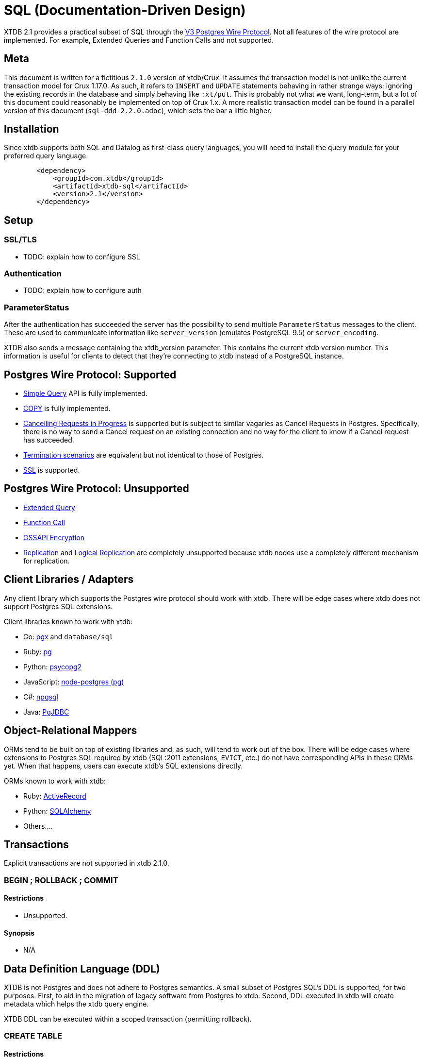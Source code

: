 = SQL (Documentation-Driven Design)

XTDB 2.1 provides a practical subset of SQL through the
https://www.postgresql.org/docs/13/protocol.html[V3 Postgres Wire Protocol].
Not all features of the wire protocol are implemented.
For example, Extended Queries and Function Calls and not supported.

== Meta

This document is written for a fictitious `2.1.0` version of xtdb/Crux.
It assumes the transaction model is not unlike the current transaction model for Crux 1.17.0.
As such, it refers to `INSERT` and `UPDATE` statements behaving in rather strange ways: ignoring the existing records in the database and simply behaving like `:xt/put`.
This is probably not what we want, long-term, but a lot of this document could reasonably be implemented on top of Crux 1.x.
A more realistic transaction model can be found in a parallel version of this document (`sql-ddd-2.2.0.adoc`), which sets the bar a little higher.


== Installation

Since xtdb supports both SQL and Datalog as first-class query languages, you will need to install the query module for your preferred query language.

[source,xml]
----
	<dependency>
	    <groupId>com.xtdb</groupId>
	    <artifactId>xtdb-sql</artifactId>
	    <version>2.1</version>
	</dependency>
----

== Setup

=== SSL/TLS

* TODO: explain how to configure SSL

=== Authentication

* TODO: explain how to configure auth

=== ParameterStatus

After the authentication has succeeded the server has the possibility to send multiple `ParameterStatus` messages to the client.
These are used to communicate information like `server_version` (emulates PostgreSQL 9.5) or `server_encoding`.

XTDB also sends a message containing the xtdb_version parameter. This contains the current xtdb version number.
This information is useful for clients to detect that they’re connecting to xtdb instead of a PostgreSQL instance.

== Postgres Wire Protocol: Supported

* https://www.postgresql.org/docs/13/protocol-flow.html#id-1.10.5.7.4[Simple Query] API is fully implemented.
* https://www.postgresql.org/docs/13/protocol-flow.html#PROTOCOL-COPY[COPY] is fully implemented.
* https://www.postgresql.org/docs/13/protocol-flow.html#id-1.10.5.7.9[Cancelling Requests in Progress] is supported but is subject to similar vagaries as Cancel Requests in Postgres. Specifically, there is no way to send a Cancel request on an existing connection and no way for the client to know if a Cancel request has succeeded.
* https://www.postgresql.org/docs/13/protocol-flow.html#id-1.10.5.7.10[Termination scenarios] are equivalent but not identical to those of Postgres.
* https://www.postgresql.org/docs/13/protocol-flow.html#id-1.10.5.7.11[SSL] is supported.

== Postgres Wire Protocol: Unsupported

* https://www.postgresql.org/docs/13/protocol-flow.html#PROTOCOL-FLOW-EXT-QUERY[Extended Query]
* https://www.postgresql.org/docs/13/protocol-flow.html#id-1.10.5.7.6[Function Call]
* https://www.postgresql.org/docs/13/protocol-flow.html#id-1.10.5.7.12[GSSAPI Encryption]
* https://www.postgresql.org/docs/13/protocol-replication.html[Replication] and  https://www.postgresql.org/docs/13/protocol-logical-replication.html[Logical Replication] are completely unsupported because xtdb nodes use a completely different mechanism for replication.

== Client Libraries / Adapters

Any client library which supports the Postgres wire protocol should work with xtdb. There will be edge cases where xtdb does not support Postgres SQL extensions.

Client libraries known to work with xtdb:

* Go: https://github.com/jackc/pgx[pgx] and `database/sql`
* Ruby: https://github.com/ged/ruby-pg[pg]
* Python: https://github.com/psycopg/psycopg2/[psycopg2]
* JavaScript: https://github.com/brianc/node-postgres[node-postgres (pg)]
* C#: https://github.com/npgsql/npgsql[npgsql]
* Java: https://github.com/pgjdbc/pgjdbc[PgJDBC]

== Object-Relational Mappers

ORMs tend to be built on top of existing libraries and, as such, will tend to work out of the box. There will be edge cases where extensions to Postgres SQL required by xtdb (SQL:2011 extensions, `EVICT`, etc.) do not have corresponding APIs in these ORMs yet. When that happens, users can execute xtdb's SQL extensions directly.

ORMs known to work with xtdb:

* Ruby: https://guides.rubyonrails.org/active_record_postgresql.html[ActiveRecord]
* Python: https://github.com/sqlalchemy/sqlalchemy[SQLAlchemy]
* Others....

== Transactions

Explicit transactions are not supported in xtdb 2.1.0.

=== BEGIN ; ROLLBACK ; COMMIT

==== Restrictions

* Unsupported.

==== Synopsis

* N/A

== Data Definition Language (DDL)

XTDB is not Postgres and does not adhere to Postgres semantics.
A small subset of Postgres SQL's DDL is supported, for two purposes.
First, to aid in the migration of legacy software from Postgres to xtdb.
Second, DDL executed in xtdb will create metadata which helps the xtdb query engine.

XTDB DDL can be executed within a scoped transaction (permitting rollback).

=== CREATE TABLE

==== Restrictions

* `GLOBAL/LOCAL` / `TEMPORARY`: xtdb has an inherently global, immutable tablespace and does not support global/local specifiers or temporary tables
* `COLLATE`: xtdb is a columnar store and does not support collation
* Constraints: xtdb is schemaless and does not support column or table constraints. These constraints are not available:
** `NOT NULL` / `NULL`
** `DEFAULT`
** `REFERENCES`
** `GENERATED`
** `UNIQUE`
** `CHECK`
* `INHERITS`: xtdb does not support table inheritance
* `PARTITION BY`: xtdb does not support table partitions
* `ON COMMIT`: since xtdb does not support temporary tables, `ON COMMIT` qualifiers are not supported
* `TABLESPACE`: xtdb only has one global tablespace

==== Synopsis

[source,sql]
----
CREATE TABLE [ IF NOT EXISTS ] table_name ( [
  { column_name data_type }
  [, ... ]
] )
----

=== DROP TABLE

==== Restrictions

* `CASCADE / RESTRICT`: Since xtdb does not have a static schema, tables do not have explicit references or dependent objects.
** (Obviously this would change if we ever chose to support references in xtdb SQL. -sd)

==== Synopsis

[source,sql]
----
DROP TABLE [ IF EXISTS ] name [, ...]
----

=== ALTER TABLE

==== Restrictions

`ALTER TABLE` commands are symmetrical to `CREATE TABLE` commands and the same restrictions apply.
`ALTER TABLE` is used almost exclusively for renaming tables and columns for the purposes of schema migration.

==== Synopsis

[source,sql]
----
ALTER TABLE [ IF EXISTS ] [ ONLY ] name [ * ]
    action [, ... ]
ALTER TABLE [ IF EXISTS ] [ ONLY ] name [ * ]
    RENAME [ COLUMN ] column_name TO new_column_name
ALTER TABLE [ IF EXISTS ] [ ONLY ] name [ * ]
    RENAME CONSTRAINT constraint_name TO new_constraint_name
ALTER TABLE [ IF EXISTS ] name
    RENAME TO new_name

where action is one of:

    ADD [ COLUMN ] [ IF NOT EXISTS ] column_name data_type [ column_constraint [ ... ] ]
    DROP [ COLUMN ] [ IF EXISTS ] column_name
    ALTER [ COLUMN ] column_name [ SET DATA ] TYPE data_type [ USING expression ]
    ALTER [ COLUMN ] column_name SET DEFAULT expression
    ALTER [ COLUMN ] column_name DROP DEFAULT
    ALTER [ COLUMN ] column_name { SET | DROP } NOT NULL
    ALTER [ COLUMN ] column_name DROP EXPRESSION [ IF EXISTS ]
----

=== TRUNCATE

Although `TRUNCATE` is supported, it is almost never what you want.
Given that xtdb is an immutable database, it is very unlikely you want to "delete" all entities (rows) from a particular table, as they will remain on disk.

==== Restrictions

* `IDENTITY` is not supported
* `CASCADE / RESTRICT` are not supported

==== Synopsis

[source,sql]
----
TRUNCATE [ TABLE ] [ ONLY ] name [ * ] [, ... ]
----

== Data Control Language (DCL)

DCL is not supported by xtdb.
Authorization must occur at other layers.
See https://github.com/juxt/site[`site`].

== Data Manipulation Language (DML)

XTDB supports a subset of Postgres SQL's DML.
Some behaviours do not make sense in the context of a schemaless, immutable data store and are thus not supported.

=== INSERT

Every record in xtdb contains an `:xt/id` column.
This is not optional.

Note that inserting new data into xtdb does not repspect multi-row constraints.
As such, if you `INSERT` a record for the same `:xt/id` as an existing record, the existing record will effectively be "replaced" for the Valid Time of the new record.
In legacy SQL terms, an `INSERT` for an existing record is automatically promoted to an `UPDATE`.
This behaviour is reflective of the `:xt/put` command occurring behind the scenes.
This behaviour may change in the future to cause conflicts when inserting over existing `:xt/id`s.

==== Restrictions

* `ALIAS` is not supported
* `OVERRIDING` is not supported since `IDENTITY` columns are not supported
* `ON CONFLICT` is not supported since multi-row constraints are not supported
* `RETURNING` is not supported for asynchronous `INSERT`s
** (Do we permit fully synchronous INSERT at all? If not, drop RETURNING since it doesn't make any sense. -sd)

==== Synopsis

[source,sql]
----
[ WITH [ RECURSIVE ] with_query [, ...] ]
INSERT INTO table_name [ ( column_name [, ...] ) ]
    { DEFAULT VALUES | VALUES ( { expression | DEFAULT } [, ...] ) [, ...] | query }
    [ RETURNING * | output_expression [ [ AS ] output_name ] [, ...] ]
    [ { valid_time_clause | tx_time_clause } ]
----

=== UPDATE

Every record in xtdb contains an `:xt/id` column.

Where the behaviour of `INSERT` is asymmetrical with standard SQL databases, `UPDATE` is similarly asymmetrical.
`UPDATE` will not look for an existing row.
An `UPDATE` will behave in the same way as an `:xt/put` command and become an `INSERT` if no matching `:xt/id` is found.
This behaviour may change to avoid creating new rows (return `count = 0`) if no matching rows are found in future versions of xtdb.
If and when that behaviour change occurs, it is possible xtdb will support `UPDATE ... WHERE` as well.

==== Restrictions

* `AS ALIAS` is not supported
* `WHERE` is not supported to avoid reading from existing rows.
* `WHERE CURRENT OF` is not supported; cursors are not supported because xtdb is a columnar store
* `RETURNING` is not supported for asynchronous `UPDATE`s
** (Do we permit fully synchronous UPDATE at all? If not, drop RETURNING since it doesn't make any sense. -sd)

==== Synopsis

[source,sql]
----
[ WITH [ RECURSIVE ] with_query [, ...] ]
UPDATE [ ONLY ] table_name [ * ]
    SET { column_name = { expression | DEFAULT } |
          ( column_name [, ...] ) = [ ROW ] ( { expression | DEFAULT } [, ...] ) |
          ( column_name [, ...] ) = ( sub-SELECT )
        } [, ...]
    [ FROM from_item [, ...] ]
    [ RETURNING * | output_expression [ [ AS ] output_name ] [, ...] ]
    [ { valid_time_clause | tx_time_clause } ]
----

=== DELETE

Note that `DELETE` does not remove data from disk.
If you want data to be removed, use `EVICT`.

==== Restrictions

* `WITH` is not supported since `WHERE` clauses are restricted to matching on `:xt/id`.
* `AS ALIAS` is not supported
* `USING` is not supported
* `WHERE` only supports matching on `:xt/id`
* `WHERE CURRENT OF` is not supported; cursors are not supported because xtdb is a columnar store
* `RETURNING` is not supported for asynchronous `DELETE`s
** (Do we permit fully synchronous DELETE at all? If not, drop RETURNING since it doesn't make any sense. -sd)

==== Synopsis

[source,sql]
----
DELETE FROM [ ONLY ] table_name [ * ]
    [ WHERE condition ]
    [ RETURNING * | output_expression [ [ AS ] output_name ] [, ...] ]
    [ { valid_time_clause | tx_time_clause } ]
----

== Data Query Language (DQL)

Where permitted, the syntax for the `SELECT` statement may be used in the `WHERE` clauses of DML statements above.

=== SELECT

==== Restrictions

* Functions are not supported
* `LATERAL` is not supported. It may be supported in future versions.
* `FOR lock_strength` is not supported. Since xtdb is immutable, there are no destructive operations requiring locks.

==== Synopsis

[source,sql]
----
[ WITH [ RECURSIVE ] with_query [, ...] ]
SELECT [ ALL | DISTINCT [ ON ( expression [, ...] ) ] ]
    [ * | expression [ [ AS ] output_name ] [, ...] ]
    [ FROM from_item [, ...] ]
    [ WHERE condition ]
    [ GROUP BY grouping_element [, ...] ]
    [ HAVING condition ]
    [ WINDOW window_name AS ( window_definition ) [, ...] ]
    [ { UNION | INTERSECT | EXCEPT } [ ALL | DISTINCT ] select ]
    [ ORDER BY expression [ ASC | DESC | USING operator ] [ NULLS { FIRST | LAST } ] [, ...] ]
    [ LIMIT { count | ALL } ]
    [ OFFSET start [ ROW | ROWS ] ]
    [ FETCH { FIRST | NEXT } [ count ] { ROW | ROWS } ONLY ]
    [ { valid_time_clause | tx_time_clause } ]

where from_item can be one of:

    [ ONLY ] table_name [ * ] [ [ AS ] alias [ ( column_alias [, ...] ) ] ]
                [ TABLESAMPLE sampling_method ( argument [, ...] ) [ REPEATABLE ( seed ) ] ]
    ( select ) [ AS ] alias [ ( column_alias [, ...] ) ]
    with_query_name [ [ AS ] alias [ ( column_alias [, ...] ) ] ]
    from_item [ NATURAL ] join_type from_item [ ON join_condition | USING ( join_column [, ...] ) ]

and grouping_element can be one of:

    ( )
    expression
    ( expression [, ...] )
    ROLLUP ( { expression | ( expression [, ...] ) } [, ...] )
    CUBE ( { expression | ( expression [, ...] ) } [, ...] )
    GROUPING SETS ( grouping_element [, ...] )

and with_query is:

    with_query_name [ ( column_name [, ...] ) ] AS ( select | values | insert | update | delete )

TABLE [ ONLY ] table_name [ * ]
----

== Extended (XTDB) Query Language (XQL)

=== EVICT

`EVICT` is an extension to DML.

==== Restrictions

* `WHERE` only supports matching by `:tx.id`
* `RETURNING` is not supported, since the data may have been deleted for compliance reasons and it should never be returned from the `EVICT` command.

==== Synopsis

[source,sql]
----
EVICT FROM [ ONLY ] table_name [ * ]
    [ WHERE condition ]
----

=== KEYWORD

Used to generate keyword data types within SQL statements.
`KEYWORD` is an extension to DML and DQL.

==== Restrictions

* Cannot be used in prepared statements

==== Synopsis

[source,sql]
----
KEYWORD ( keyword )
----

=== SQL:2011 Temporal Clauses

Most of SQL:2011 is supported with the exception of temporal features which do not make sense in an immutable bitemporal database because they can be supported natively instead.

==== Restrictions

* Time Period Definitions: xtdb does not support bitemporality on custom columns as Valid Time and Transaction Time are in-built.
* Temporal Primary Keys (`WITHOUT OVERLAPS`): xtdb does not support custom primary keys; all tables use `:xt/id` as their primary key and it is not used in temporal clauses.
* Temporal Referential Integrity: xtdb does not support table constraints because it is schemaless

* Automatic Time Period Splitting: xtdb does not require this, since entities/rows in xtdb are not volatile.
* Application Time (Valid Time Only) Period Tables (`PERIOD FOR`): xtdb does not require uni-temporality -- all tables are bitemporal
* System-Versioned (Tx Time Only) Tables (`PERIOD FOR SYSTEM_TIME` or `WITH SYSTEM VERSIONING`): xtdb does not require uni-temporality -- all tables are bitemporal

==== Synopsis

[source,sql]
----
valid_time_clause is one of:

[ EQUALS timestamp ]
[ SUCCEEDS timestamp ]

tx_time_clause is one of:

[ AS OF SYSTEM TIME timestamp ]
----
